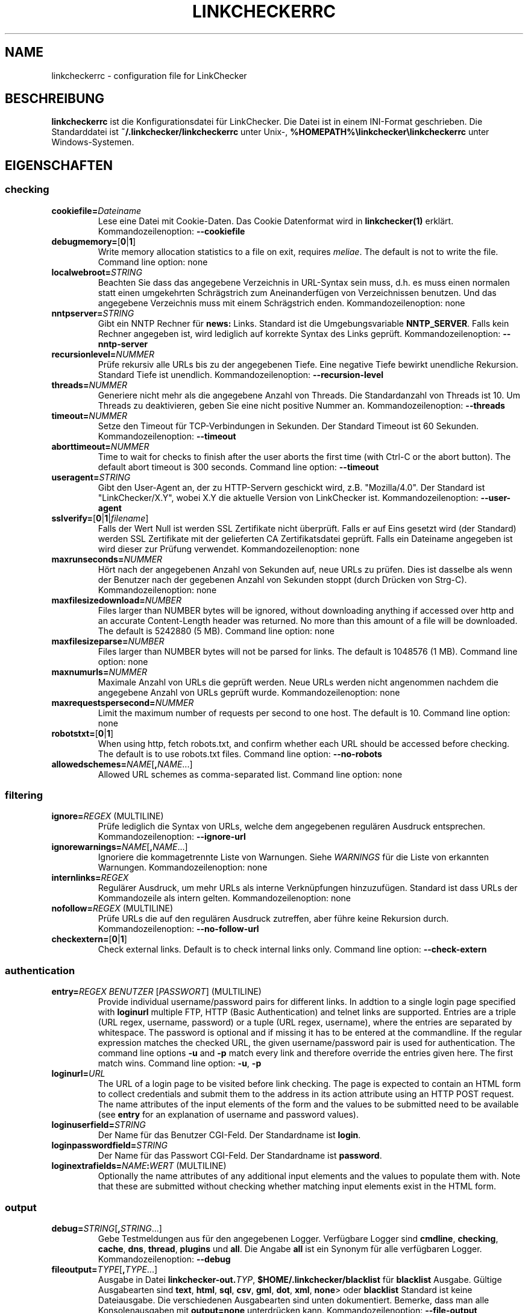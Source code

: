 .\" Man page generated from reStructuredText.
.
.TH "LINKCHECKERRC" "5" "August 09, 2020" "" "LinkChecker"
.SH NAME
linkcheckerrc \- configuration file for LinkChecker
.
.nr rst2man-indent-level 0
.
.de1 rstReportMargin
\\$1 \\n[an-margin]
level \\n[rst2man-indent-level]
level margin: \\n[rst2man-indent\\n[rst2man-indent-level]]
-
\\n[rst2man-indent0]
\\n[rst2man-indent1]
\\n[rst2man-indent2]
..
.de1 INDENT
.\" .rstReportMargin pre:
. RS \\$1
. nr rst2man-indent\\n[rst2man-indent-level] \\n[an-margin]
. nr rst2man-indent-level +1
.\" .rstReportMargin post:
..
.de UNINDENT
. RE
.\" indent \\n[an-margin]
.\" old: \\n[rst2man-indent\\n[rst2man-indent-level]]
.nr rst2man-indent-level -1
.\" new: \\n[rst2man-indent\\n[rst2man-indent-level]]
.in \\n[rst2man-indent\\n[rst2man-indent-level]]u
..
.SH BESCHREIBUNG
.sp
\fBlinkcheckerrc\fP ist die Konfigurationsdatei für LinkChecker. Die Datei ist in einem INI\-Format geschrieben. Die Standarddatei ist \fB~/.linkchecker/linkcheckerrc\fP unter Unix\-, \fB%HOMEPATH%\elinkchecker\elinkcheckerrc\fP unter Windows\-Systemen.
.SH EIGENSCHAFTEN
.SS checking
.INDENT 0.0
.TP
\fBcookiefile=\fP\fIDateiname\fP
Lese eine Datei mit Cookie\-Daten. Das Cookie Datenformat wird in \fBlinkchecker(1)\fP erklärt. Kommandozeilenoption: \fB\-\-cookiefile\fP
.TP
\fBdebugmemory=\fP[\fB0\fP|\fB1\fP]
Write memory allocation statistics to a file on exit, requires \fI\%meliae\fP\&.
The default is not to write the file.
Command line option: none
.TP
\fBlocalwebroot=\fP\fISTRING\fP
Beachten Sie dass das angegebene Verzeichnis in URL\-Syntax sein muss, d.h. es muss einen normalen statt einen umgekehrten Schrägstrich zum Aneinanderfügen von Verzeichnissen benutzen. Und das angegebene Verzeichnis muss mit einem Schrägstrich enden. Kommandozeilenoption: none
.TP
\fBnntpserver=\fP\fISTRING\fP
Gibt ein NNTP Rechner für \fBnews:\fP Links. Standard ist die Umgebungsvariable \fBNNTP_SERVER\fP\&. Falls kein Rechner angegeben ist, wird lediglich auf korrekte Syntax des Links geprüft. Kommandozeilenoption: \fB\-\-nntp\-server\fP
.TP
\fBrecursionlevel=\fP\fINUMMER\fP
Prüfe rekursiv alle URLs bis zu der angegebenen Tiefe. Eine negative Tiefe bewirkt unendliche Rekursion. Standard Tiefe ist unendlich. Kommandozeilenoption: \fB\-\-recursion\-level\fP
.TP
\fBthreads=\fP\fINUMMER\fP
Generiere nicht mehr als die angegebene Anzahl von Threads. Die Standardanzahl von Threads ist 10. Um Threads zu deaktivieren, geben Sie eine nicht positive Nummer an. Kommandozeilenoption: \fB\-\-threads\fP
.TP
\fBtimeout=\fP\fINUMMER\fP
Setze den Timeout für TCP\-Verbindungen in Sekunden. Der Standard Timeout ist 60 Sekunden. Kommandozeilenoption: \fB\-\-timeout\fP
.TP
\fBaborttimeout=\fP\fINUMMER\fP
Time to wait for checks to finish after the user aborts the first
time (with Ctrl\-C or the abort button). The default abort timeout is
300 seconds.
Command line option: \fB\-\-timeout\fP
.TP
\fBuseragent=\fP\fISTRING\fP
Gibt den User\-Agent an, der zu HTTP\-Servern geschickt wird, z.B. "Mozilla/4.0". Der Standard ist "LinkChecker/X.Y", wobei X.Y die aktuelle Version von LinkChecker ist. Kommandozeilenoption: \fB\-\-user\-agent\fP
.TP
\fBsslverify=\fP[\fB0\fP|\fB1\fP|\fIfilename\fP]
Falls der Wert Null ist werden SSL Zertifikate nicht überprüft. Falls er auf Eins gesetzt wird (der Standard) werden SSL Zertifikate mit der gelieferten CA Zertifikatsdatei geprüft. Falls ein Dateiname angegeben ist wird dieser zur Prüfung verwendet. Kommandozeilenoption: none
.TP
\fBmaxrunseconds=\fP\fINUMMER\fP
Hört nach der angegebenen Anzahl von Sekunden auf, neue URLs zu prüfen. Dies ist dasselbe als wenn der Benutzer nach der gegebenen Anzahl von Sekunden stoppt (durch Drücken von Strg\-C). Kommandozeilenoption: none
.TP
\fBmaxfilesizedownload=\fP\fINUMBER\fP
Files larger than NUMBER bytes will be ignored, without downloading anything
if accessed over http and an accurate Content\-Length header was returned.
No more than this amount of a file will be downloaded.
The default is 5242880 (5 MB).
Command line option: none
.TP
\fBmaxfilesizeparse=\fP\fINUMBER\fP
Files larger than NUMBER bytes will not be parsed for links.
The default is 1048576 (1 MB).
Command line option: none
.TP
\fBmaxnumurls=\fP\fINUMMER\fP
Maximale Anzahl von URLs die geprüft werden. Neue URLs werden nicht angenommen nachdem die angegebene Anzahl von URLs geprüft wurde. Kommandozeilenoption: none
.TP
\fBmaxrequestspersecond=\fP\fINUMMER\fP
Limit the maximum number of requests per second to one host.
The default is 10.
Command line option: none
.TP
\fBrobotstxt=\fP[\fB0\fP|\fB1\fP]
When using http, fetch robots.txt, and confirm whether each URL should
be accessed before checking.
The default is to use robots.txt files.
Command line option: \fB\-\-no\-robots\fP
.TP
\fBallowedschemes=\fP\fINAME\fP[\fB,\fP\fINAME\fP\&...]
Allowed URL schemes as comma\-separated list.
Command line option: none
.UNINDENT
.SS filtering
.INDENT 0.0
.TP
\fBignore=\fP\fIREGEX\fP (MULTILINE)
Prüfe lediglich die Syntax von URLs, welche dem angegebenen regulären Ausdruck entsprechen. Kommandozeilenoption: \fB\-\-ignore\-url\fP
.TP
\fBignorewarnings=\fP\fINAME\fP[\fB,\fP\fINAME\fP\&...]
Ignoriere die kommagetrennte Liste von Warnungen. Siehe \fI\%WARNINGS\fP für die Liste von erkannten Warnungen. Kommandozeilenoption: none
.TP
\fBinternlinks=\fP\fIREGEX\fP
Regulärer Ausdruck, um mehr URLs als interne Verknüpfungen hinzuzufügen. Standard ist dass URLs der Kommandozeile als intern gelten. Kommandozeilenoption: none
.TP
\fBnofollow=\fP\fIREGEX\fP (MULTILINE)
Prüfe URLs die auf den regulären Ausdruck zutreffen, aber führe keine Rekursion durch. Kommandozeilenoption: \fB\-\-no\-follow\-url\fP
.TP
\fBcheckextern=\fP[\fB0\fP|\fB1\fP]
Check external links. Default is to check internal links only.
Command line option: \fB\-\-check\-extern\fP
.UNINDENT
.SS authentication
.INDENT 0.0
.TP
\fBentry=\fP\fIREGEX\fP \fIBENUTZER\fP [\fIPASSWORT\fP] (MULTILINE)
Provide individual username/password pairs for different links. In
addtion to a single login page specified with \fBloginurl\fP multiple
FTP, HTTP (Basic Authentication) and telnet links are supported.
Entries are a triple (URL regex, username, password) or a tuple (URL
regex, username), where the entries are separated by whitespace.
The password is optional and if missing it has to be entered at the
commandline.
If the regular expression matches the checked URL, the given
username/password pair is used for authentication. The command line
options \fB\-u\fP and \fB\-p\fP match every link and therefore override
the entries given here. The first match wins.
Command line option: \fB\-u\fP, \fB\-p\fP
.TP
\fBloginurl=\fP\fIURL\fP
The URL of a login page to be visited before link checking. The page
is expected to contain an HTML form to collect credentials and
submit them to the address in its action attribute using an HTTP
POST request. The name attributes of the input elements of the form
and the values to be submitted need to be available (see \fBentry\fP
for an explanation of username and password values).
.TP
\fBloginuserfield=\fP\fISTRING\fP
Der Name für das Benutzer CGI\-Feld. Der Standardname ist \fBlogin\fP\&.
.TP
\fBloginpasswordfield=\fP\fISTRING\fP
Der Name für das Passwort CGI\-Feld. Der Standardname ist \fBpassword\fP\&.
.TP
\fBloginextrafields=\fP\fINAME\fP\fB:\fP\fIWERT\fP (MULTILINE)
Optionally the name attributes of any additional input elements and
the values to populate them with. Note that these are submitted
without checking whether matching input elements exist in the HTML
form.
.UNINDENT
.SS output
.INDENT 0.0
.TP
\fBdebug=\fP\fISTRING\fP[\fB,\fP\fISTRING\fP\&...]
Gebe Testmeldungen aus für den angegebenen Logger. Verfügbare Logger sind \fBcmdline\fP, \fBchecking\fP, \fBcache\fP, \fBdns\fP, \fBthread\fP, \fBplugins\fP und \fBall\fP\&. Die Angabe \fBall\fP ist ein Synonym für alle verfügbaren Logger. Kommandozeilenoption: \fB\-\-debug\fP
.TP
\fBfileoutput=\fP\fITYPE\fP[\fB,\fP\fITYPE\fP\&...]
Ausgabe in Datei \fBlinkchecker\-out.\fP\fITYP\fP, \fB$HOME/.linkchecker/blacklist\fP für \fBblacklist\fP Ausgabe. Gültige Ausgabearten sind \fBtext\fP, \fBhtml\fP, \fBsql\fP, \fBcsv\fP, \fBgml\fP, \fBdot\fP, \fBxml\fP, \fBnone\fP> oder \fBblacklist\fP Standard ist keine Dateiausgabe. Die verschiedenen Ausgabearten sind unten dokumentiert. Bemerke, dass man alle Konsolenausgaben mit \fBoutput=none\fP unterdrücken kann. Kommandozeilenoption: \fB\-\-file\-output\fP
.TP
\fBlog=\fP\fITYPE\fP[\fB/\fP\fIENCODING\fP]
Gib Ausgabetyp als \fBtext\fP, \fBhtml\fP, \fBsql\fP, \fBcsv\fP, \fBgml\fP, \fBdot\fP, \fBxml\fP, \fBnone\fP oder \fBblacklist\fP an. Stadard Typ ist \fBtext\fP\&. Die verschiedenen Ausgabetypen sind unten dokumentiert. Das \fIENCODING\fP gibt die Ausgabekodierung an. Der Standard ist das der lokalen Spracheinstellung. Gültige Enkodierungen sind aufgelistet unter \fI\%https://docs.python.org/library/codecs.html#standard\-encodings\fP\&. Kommandozeilenoption: \fB\-\-output\fP
.TP
\fBquiet=\fP[\fB0\fP|\fB1\fP]
Falls gesetzt, erfolgt keine Ausgabe. Ein Alias für \fBlog=none\fP\&. Dies ist nur in Verbindung mit \fBfileoutput\fP nützlich. Kommandozeilenoption: \fB\-\-verbose\fP
.TP
\fBstatus=\fP[\fB0\fP|\fB1\fP]
Kontrolle der Statusmeldungen. Standard ist 1. Kommandozeilenoption: \fB\-\-no\-status\fP
.TP
\fBverbose=\fP[\fB0\fP|\fB1\fP]
Falls gesetzt, gebe alle geprüften URLs einmal aus. Standard ist es, nur fehlerhafte URLs und Warnungen auszugeben. Kommandozeilenoption: \fB\-\-verbose\fP
.TP
\fBwarnings=\fP[\fB0\fP|\fB1\fP]
Falls gesetzt, gebe keine Warnungen aus. Standard ist die Ausgabe von Warnungen. Kommandozeilenoption: \fB\-\-verbose\fP
.UNINDENT
.SS text
.INDENT 0.0
.TP
\fBfilename=\fP\fISTRING\fP
Gebe Dateiname für Textausgabe an. Standard Dateiname ist \fBlinkchecker\-out.txt\fP\&. Kommandozeilenoption: \fB\-\-file\-output\fP
.TP
\fBparts=\fP\fISTRING\fP
Kommagetrennte Liste von Teilen, die ausgegeben werden sollen. Siehe \fI\%LOGGER PARTS\fP weiter unten. Kommandozeilenoption: none
.TP
\fBencoding=\fP\fISTRING\fP
Gültige Enkodierungen sind aufgelistet unter \fI\%https://docs.python.org/library/codecs.html#standard\-encodings\fP\&. Die Standardenkodierung ist \fBiso\-8859\-15\fP\&.
.TP
.B \fIcolor*\fP
Farbwerte für die verschiedenen Ausgabeteile. Syntax ist \fIcolor\fP oder \fItype\fP\fB;\fP\fIcolor\fP\&. Der \fItype\fP kann \fBbold\fP, \fBlight\fP, \fBblink\fP> oder \fBinvert\fP sein.  Die \fIcolor\fP kann \fBdefault\fP, \fBblack\fP, \fBred\fP, \fBgreen\fP, \fByellow\fP, \fBblue\fP, \fBpurple\fP, \fBcyan\fP, \fBwhite\fP, \fBBlack\fP, \fBRed\fP, \fBGreen\fP, \fBYellow\fP, \fBBlue\fP, \fBPurple\fP, \fBCyan\fP oder \fBWhite\fP sein. Kommandozeilenoption: none
.TP
\fBcolorparent=\fP\fISTRING\fP
Setze Farbe des Vaters. Standard ist \fBwhite\fP\&.
.TP
\fBcolorurl=\fP\fISTRING\fP
Setze URL Farbe. Standard ist \fBdefault\fP\&.
.TP
\fBcolorname=\fP\fISTRING\fP
Setze Namensfarbe. Standard ist \fBdefault\fP\&.
.TP
\fBcolorreal=\fP\fISTRING\fP
Setze Farbe für tatsächliche URL. Default ist \fBcyan\fP\&.
.TP
\fBcolorbase=\fP\fISTRING\fP
Setzt Basisurl Farbe. Standard ist \fBpurple\fP\&.
.TP
\fBcolorvalid=\fP\fISTRING\fP
Setze gültige Farbe. Standard ist \fBbold;green\fP\&.
.TP
\fBcolorinvalid=\fP\fISTRING\fP
Setze ungültige Farbe. Standard ist \fBbold;red\fP\&.
.TP
\fBcolorinfo=\fP\fISTRING\fP
Setzt Informationsfarbe. Standard ist \fBdefault\fP\&.
.TP
\fBcolorwarning=\fP\fISTRING\fP
Setze Warnfarbe. Standard ist \fBbold;yellow\fP\&.
.TP
\fBcolordltime=\fP\fISTRING\fP
Setze Downloadzeitfarbe. Standard ist \fBdefault\fP\&.
.TP
\fBcolorreset=\fP\fISTRING\fP
Setze Reset Farbe. Standard ist \fBdefault\fP\&.
.UNINDENT
.SS gml
.INDENT 0.0
.TP
\fBfilename=\fP\fISTRING\fP
Siehe \fI\%[text]\fP Sektion weiter oben.
.TP
\fBparts=\fP\fISTRING\fP
Siehe \fI\%[text]\fP Sektion weiter oben.
.TP
\fBencoding=\fP\fISTRING\fP
Siehe \fI\%[text]\fP Sektion weiter oben.
.UNINDENT
.SS dot
.INDENT 0.0
.TP
\fBfilename=\fP\fISTRING\fP
Siehe \fI\%[text]\fP Sektion weiter oben.
.TP
\fBparts=\fP\fISTRING\fP
Siehe \fI\%[text]\fP Sektion weiter oben.
.TP
\fBencoding=\fP\fISTRING\fP
Siehe \fI\%[text]\fP Sektion weiter oben.
.UNINDENT
.SS csv
.INDENT 0.0
.TP
\fBfilename=\fP\fISTRING\fP
Siehe \fI\%[text]\fP Sektion weiter oben.
.TP
\fBparts=\fP\fISTRING\fP
Siehe \fI\%[text]\fP Sektion weiter oben.
.TP
\fBencoding=\fP\fISTRING\fP
Siehe \fI\%[text]\fP Sektion weiter oben.
.TP
\fBseparator=\fP\fICHAR\fP
Das CSV Trennzeichen. Standard ist Komma (\fB,\fP).
.TP
\fBquotechar=\fP\fICHAR\fP
Setze CSV Quotezeichen. Standard ist das doppelte Anführungszeichen (\fB"\fP).
.UNINDENT
.SS sql
.INDENT 0.0
.TP
\fBfilename=\fP\fISTRING\fP
Siehe \fI\%[text]\fP Sektion weiter oben.
.TP
\fBparts=\fP\fISTRING\fP
Siehe \fI\%[text]\fP Sektion weiter oben.
.TP
\fBencoding=\fP\fISTRING\fP
Siehe \fI\%[text]\fP Sektion weiter oben.
.TP
\fBdbname=\fP\fISTRING\fP
Setze Datenbankname zum Speichern. Standard ist \fBlinksdb\fP\&.
.TP
\fBseparator=\fP\fICHAR\fP
Setze SQL Kommandotrennzeichen. Standard ist ein Strichpunkt (\fB;\fP).
.UNINDENT
.SS html
.INDENT 0.0
.TP
\fBfilename=\fP\fISTRING\fP
Siehe \fI\%[text]\fP Sektion weiter oben.
.TP
\fBparts=\fP\fISTRING\fP
Siehe \fI\%[text]\fP Sektion weiter oben.
.TP
\fBencoding=\fP\fISTRING\fP
Siehe \fI\%[text]\fP Sektion weiter oben.
.TP
\fBcolorbackground=\fP\fICOLOR\fP
Setze HTML Hintergrundfarbe. Standard ist \fB#fff7e5\fP\&.
.TP
\fBcolorurl=\fP
Setze HTML URL Farbe. Standard ist \fB#dcd5cf\fP\&.
.TP
\fBcolorborder=\fP
Setze HTML Rahmenfarbe. Standard ist \fB#000000\fP\&.
.TP
\fBcolorlink=\fP
Setze HTML Verknüpfungsfarbe. Standard ist \fB#191c83\fP\&.
.TP
\fBcolorwarning=\fP
Setze HTML Warnfarbe. Standard ist \fB#e0954e\fP\&.
.TP
\fBcolorerror=\fP
Setze HTML Fehlerfarbe. Standard ist \fB#db4930\fP\&.
.TP
\fBcolorok=\fP
Setze HTML Gültigkeitsfarbe. Standard ist \fB#3ba557\fP\&.
.UNINDENT
.SS blacklist
.INDENT 0.0
.TP
\fBfilename=\fP\fISTRING\fP
Siehe \fI\%[text]\fP Sektion weiter oben.
.TP
\fBencoding=\fP\fISTRING\fP
Siehe \fI\%[text]\fP Sektion weiter oben.
.UNINDENT
.SS xml
.INDENT 0.0
.TP
\fBfilename=\fP\fISTRING\fP
Siehe \fI\%[text]\fP Sektion weiter oben.
.TP
\fBparts=\fP\fISTRING\fP
Siehe \fI\%[text]\fP Sektion weiter oben.
.TP
\fBencoding=\fP\fISTRING\fP
Siehe \fI\%[text]\fP Sektion weiter oben.
.UNINDENT
.SS gxml
.INDENT 0.0
.TP
\fBfilename=\fP\fISTRING\fP
Siehe \fI\%[text]\fP Sektion weiter oben.
.TP
\fBparts=\fP\fISTRING\fP
Siehe \fI\%[text]\fP Sektion weiter oben.
.TP
\fBencoding=\fP\fISTRING\fP
Siehe \fI\%[text]\fP Sektion weiter oben.
.UNINDENT
.SS sitemap
.INDENT 0.0
.TP
\fBfilename=\fP\fISTRING\fP
Siehe \fI\%[text]\fP Sektion weiter oben.
.TP
\fBparts=\fP\fISTRING\fP
Siehe \fI\%[text]\fP Sektion weiter oben.
.TP
\fBencoding=\fP\fISTRING\fP
Siehe \fI\%[text]\fP Sektion weiter oben.
.TP
\fBpriority=\fP\fINUMMER\fP
Eine Nummer zwischen 0.0 und 1.0, welche die Priorität festlegt. Die Standardpriorität für die erste URL ist 1.0, für alle Kind\-URLs ist sie 0.5.
.TP
\fBfrequency=\fP[\fBalways\fP|\fBhourly\fP|\fBdaily\fP|\fBweekly\fP|\fBmonthly\fP|\fByearly\fP|\fBnever\fP]
Die Häufigkeit mit der Seiten sich ändern.
.UNINDENT
.SH AUSGABE PARTS
.INDENT 0.0
.TP
\fBall\fP
for all parts
.TP
\fBid\fP
a unique ID for each logentry
.TP
\fBrealurl\fP
the full url link
.TP
\fBresult\fP
valid or invalid, with messages
.TP
\fBextern\fP
1 or 0, only in some logger types reported
.TP
\fBbase\fP
base href=...
.TP
\fBname\fP
<a href=...>name</a> and <img alt="name">
.TP
\fBparenturl\fP
if any
.TP
\fBinfo\fP
some additional info, e.g. FTP welcome messages
.TP
\fBwarning\fP
warnings
.TP
\fBdltime\fP
download time
.TP
\fBchecktime\fP
check time
.TP
\fBurl\fP
the original url name, can be relative
.TP
\fBintro\fP
the blurb at the beginning, "starting at ..."
.TP
\fBoutro\fP
the blurb at the end, "found x errors ..."
.UNINDENT
.SH MULTILINE
.sp
Einige Optionen können mehrere Zeilen lang sein. Jede Zeile muss dafür eingerückt werden. Zeilen die mit einer Raute (\fB#\fP) beginnen werden ignoriert, müssen aber eingerückt sein.
.INDENT 0.0
.INDENT 3.5
.sp
.nf
.ft C
ignore=
  lconline
  bookmark
  # a comment
  ^mailto:
.ft P
.fi
.UNINDENT
.UNINDENT
.SH BEISPIEL
.INDENT 0.0
.INDENT 3.5
.sp
.nf
.ft C
[output]
log=html

[checking]
threads=5

[filtering]
ignorewarnings=http\-moved\-permanent
.ft P
.fi
.UNINDENT
.UNINDENT
.SH PLUGINS
.sp
All plugins have a separate section. If the section appears in the
configuration file the plugin is enabled. Some plugins read extra
options in their section.
.SS AnchorCheck
.sp
Checks validity of HTML anchors.
.SS LocationInfo
.sp
Adds the country and if possible city name of the URL host as info.
Needs GeoIP or pygeoip and a local country or city lookup DB installed.
.SS RegexCheck
.sp
Definieren Sie einen regulären Ausdruck der eine Warnung ausgibt falls er auf den Inhalt einer geprüften URL zutrifft. Dies gilt nur für gültige Seiten deren Inhalt wir bekommen können.
.INDENT 0.0
.TP
\fBwarningregex=\fP\fIREGEX\fP
Use this to check for pages that contain some form of error message,
for example "This page has moved" or "Oracle Application error".
\fIREGEX\fP should be unquoted.
.sp
Man beachte, dass mehrere Werte in dem regulären Ausdruck kombiniert werden können, zum Beispiel "(Diese Seite ist umgezogen|Oracle Applikationsfehler)".
.UNINDENT
.SS SslCertificateCheck
.sp
Check SSL certificate expiration date. Only internal https: links will
be checked. A domain will only be checked once to avoid duplicate
warnings.
.INDENT 0.0
.TP
\fBsslcertwarndays=\fP\fINUMMER\fP
Configures the expiration warning time in days.
.UNINDENT
.SS HtmlSyntaxCheck
.sp
Prüfe Syntax von HTML URLs mit dem W3C Online Validator. Siehe \fI\%https://validator.w3.org/docs/api.html\fP\&.
.SS HttpHeaderInfo
.sp
Print HTTP headers in URL info.
.INDENT 0.0
.TP
\fBprefixes=\fP\fIprefix1\fP[,*prefix2*]...
List of comma separated header prefixes. For example to display all
HTTP headers that start with "X\-".
.UNINDENT
.SS CssSyntaxCheck
.sp
Prüfe Syntax von HTML URLs mit dem W3C Online Validator. Siehe \fI\%https://jigsaw.w3.org/css\-validator/manual.html#expert\fP\&.
.SS VirusCheck
.sp
Checks the page content for virus infections with clamav. A local clamav
daemon must be installed.
.INDENT 0.0
.TP
\fBclamavconf=\fP\fIDateiname\fP
Dateiname von \fBclamd.conf\fP Konfigurationsdatei.
.UNINDENT
.SS PdfParser
.sp
Parse PDF files for URLs to check. Needs the \fI\%pdfminer\fP Python package
installed.
.SS WordParser
.sp
Parse Word files for URLs to check. Needs the \fI\%pywin32\fP Python
extension installed.
.SH WARNUNGEN
.sp
Die folgenden Warnungen werden vom Konfigurationseintrag \(aqignorewarnings\(aq erkannt:
.INDENT 0.0
.TP
\fBfile\-missing\-slash\fP
Der file: URL fehlt ein abschließender Schrägstrich.
.TP
\fBfile\-system\-path\fP
Der file: Pfad ist nicht derselbe wie der Systempfad.
.TP
\fBftp\-missing\-slash\fP
Der ftp: URL fehlt ein abschließender Schrägstrich.
.TP
\fBhttp\-cookie\-store\-error\fP
Ein Fehler trat auf während des Speicherns eines Cookies.
.TP
\fBhttp\-empty\-content\fP
Die URL besitzt keinen Inhalt.
.TP
\fBmail\-no\-mx\-host\fP
Der MX Mail\-Rechner konnte nicht gefunden werden.
.TP
\fBnntp\-no\-newsgroup\fP
Die NNTP Nachrichtengruppe konnte nicht gefunden werden.
.TP
\fBnntp\-no\-server\fP
Es wurde kein NNTP Server gefunden.
.TP
\fBurl\-content\-size\-zero\fP
Der URL Inhaltsgrößenangabe ist Null.
.TP
\fBurl\-content\-too\-large\fP
Der URL Inhalt ist zu groß.
.TP
\fBurl\-effective\-url\fP
Die effektive URL unterscheidet sich vom Original.
.TP
\fBurl\-error\-getting\-content\fP
Konnte den Inhalt der URL nicht bekommen.
.TP
\fBurl\-obfuscated\-ip\fP
Die IP\-Adresse ist verschleiert.
.TP
\fBurl\-whitespace\fP
Die URL %(url)s enthält Leerzeichen am Anfang oder Ende.
.UNINDENT
.SH SIEHE AUCH
.sp
\fBlinkchecker(1)\fP
.SH AUTHOR
Bastian Kleineidam <bastian.kleineidam@web.de>
.SH COPYRIGHT
2000-2014 Bastian Kleineidam
.\" Generated by docutils manpage writer.
.

